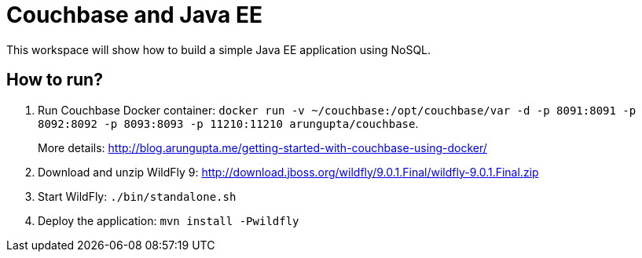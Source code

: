 = Couchbase and Java EE

This workspace will show how to build a simple Java EE application using NoSQL. 

== How to run?

. Run Couchbase Docker container: `docker run -v ~/couchbase:/opt/couchbase/var -d -p 8091:8091 -p 8092:8092 -p 8093:8093 -p 11210:11210 arungupta/couchbase`.
+
More details: http://blog.arungupta.me/getting-started-with-couchbase-using-docker/
+
. Download and unzip WildFly 9: http://download.jboss.org/wildfly/9.0.1.Final/wildfly-9.0.1.Final.zip
. Start WildFly: `./bin/standalone.sh`
. Deploy the application: `mvn install -Pwildfly`


